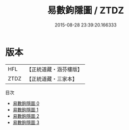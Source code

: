 #+TITLE: 易數鉤隱圖 / ZTDZ

#+DATE: 2015-08-28 23:39:20.166333
* 版本
 |       HFL|【正統道藏・涵芬樓版】|
 |      ZTDZ|【正統道藏・三家本】|
目次
 - [[file:KR5a0160_000.txt][易數鉤隱圖 0]]
 - [[file:KR5a0160_001.txt][易數鉤隱圖 1]]
 - [[file:KR5a0160_002.txt][易數鉤隱圖 2]]
 - [[file:KR5a0160_003.txt][易數鉤隱圖 3]]
